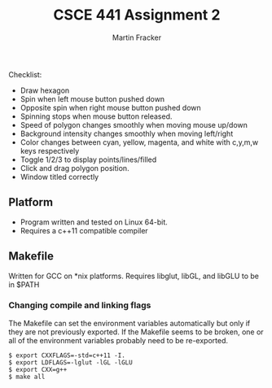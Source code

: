 #+TITLE: CSCE 441 Assignment 2
#+AUTHOR: Martin Fracker
Checklist:
- Draw hexagon
- Spin when left mouse button pushed down
- Opposite spin when right mouse button pushed down
- Spinning stops when mouse button released.
- Speed of polygon changes smoothly when moving mouse up/down
- Background intensity changes smoothly when moving left/right
- Color changes between cyan, yellow, magenta, and white with c,y,m,w keys
  respectively
- Toggle 1/2/3 to display points/lines/filled
- Click and drag polygon position.
- Window titled correctly
** Platform
- Program written and tested on Linux 64-bit.
- Requires a c++11 compatible compiler
** Makefile
Written for GCC on *nix platforms. Requires libglut, libGL, and libGLU to be in
$PATH
*** Changing compile and linking flags
The Makefile can set the environment variables automatically but only if they
are not previously exported. If the Makefile seems to be broken, one or all of
the environment variables probably need to be re-exported.
#+BEGIN_SRC
$ export CXXFLAGS=-std=c++11 -I.
$ export LDFLAGS=-lglut -lGL -lGLU
$ export CXX=g++
$ make all
#+END_SRC
